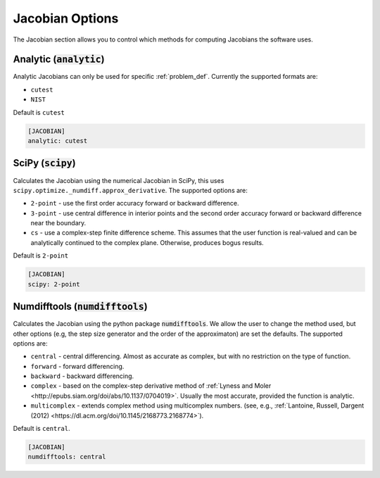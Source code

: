 .. _jacobian_option:

################
Jacobian Options
################

The Jacobian section allows you to control which methods for computing Jacobians the software uses.  

Analytic (:code:`analytic`)
---------------------------

Analytic Jacobians can only be used for specific :ref:`problem_def`. Currently
the supported formats are:

* ``cutest``
* ``NIST``
  
Default is ``cutest``

.. code-block:: rst

    [JACOBIAN]
    analytic: cutest

SciPy (:code:`scipy`)
---------------------

Calculates the Jacobian using the numerical Jacobian in
SciPy, this uses ``scipy.optimize._numdiff.approx_derivative``. The supported
options are:

* ``2-point`` - use the first order accuracy forward or backward difference.
* ``3-point`` - use central difference in interior points and the second order accuracy forward or backward difference near the boundary.
* ``cs`` - use a complex-step finite difference scheme. This assumes that the user function is real-valued and can be analytically continued to the complex plane. Otherwise, produces bogus results.

Default is ``2-point``

.. code-block:: rst

    [JACOBIAN]
    scipy: 2-point

Numdifftools (:code:`numdifftools`)
-----------------------------------

Calculates the Jacobian using the python package :code:`numdifftools`.
We allow the user to change the method used, but other options
(e.g, the step size generator and the order of the approximaton) are set the defaults.
The supported options are:

* ``central`` - central differencing.  Almost as accurate as complex, but with no restriction on the type of function.
* ``forward`` - forward differencing.
* ``backward`` - backward differencing.
* ``complex`` - based on the complex-step derivative method of :ref:`Lyness and Moler <http://epubs.siam.org/doi/abs/10.1137/0704019>`.  Usually the most accurate, provided the function is analytic.  
* ``multicomplex`` - extends complex method using multicomplex numbers. (see, e.g., :ref:`Lantoine, Russell, Dargent (2012) <https://dl.acm.org/doi/10.1145/2168773.2168774>`).

Default is ``central``.

.. code-block:: rst

    [JACOBIAN]
    numdifftools: central
